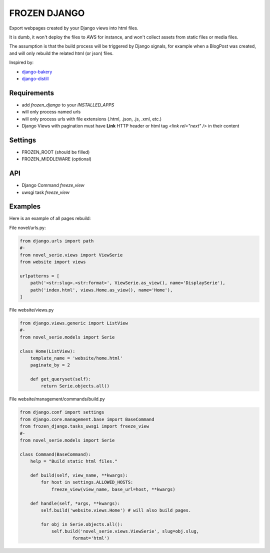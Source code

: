 FROZEN DJANGO
=============

Export webpages created by your Django views into html files.

It is dumb, it won't deploy the files to AWS for instance, and won't collect
assets from static files or media files.

The assumption is that the build process will be triggered by Django signals,
for example when a BlogPost was created, and will only rebuild the related
html (or json) files.

Inspired by:

* django-bakery_
* django-distill_


Requirements
------------

* add `frozen_django` to your `INSTALLED_APPS`
* will only process named urls
* will only process urls with file extensions (.html, .json, .js, .xml, etc.)
* Django Views with pagination must have **Link** HTTP header or
  html tag `<link rel="next" />` in their content


Settings
--------

* FROZEN_ROOT (should be filled)
* FROZEN_MIDDLEWARE (optional)


API
---

* Django Command `freeze_view`
* uwsgi task `freeze_view`


Examples
--------

Here is an example of all pages rebuild:

File novel/urls.py:

.. code-block:: python

    from django.urls import path
    #-
    from novel_serie.views import ViewSerie
    from website import views

    urlpatterns = [
        path('<str:slug>.<str:format>', ViewSerie.as_view(), name='DisplaySerie'),
        path('index.html', views.Home.as_view(), name='Home'),
    ]


File website/views.py

.. code-block:: python

    from django.views.generic import ListView
    #-
    from novel_serie.models import Serie

    class Home(ListView):
        template_name = 'website/home.html'
        paginate_by = 2

        def get_queryset(self):
            return Serie.objects.all()


File website/management/commands/build.py

.. code-block:: python

    from django.conf import settings
    from django.core.management.base import BaseCommand
    from frozen_django.tasks_uwsgi import freeze_view
    #-
    from novel_serie.models import Serie

    class Command(BaseCommand):
        help = "Build static html files."

        def build(self, view_name, **kwargs):
            for host in settings.ALLOWED_HOSTS:
                freeze_view(view_name, base_url=host, **kwargs)

        def handle(self, *args, **kwargs):
            self.build('website.views.Home') # will also build pages.

            for obj in Serie.objects.all():
                self.build('novel_serie.views.ViewSerie', slug=obj.slug,
                        format='html')


.. _django-bakery: https://pypi.org/project/django-bakery/
.. _django-distill: https://pypi.org/project/django-distill/
